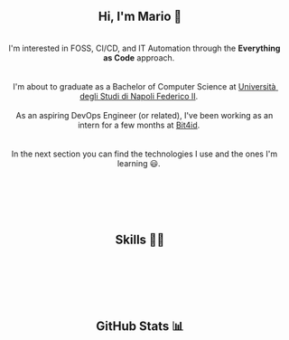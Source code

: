 
#+BEGIN_HTML
<h2 align="center"> Hi, I'm Mario 👋 </h2>
<p align="center">
  <span style="white-space: pre-wrap">  
    I'm interested in FOSS, CI/CD, and IT Automation through the <b>Everything as Code</b> approach. <br>
  
    I'm about to graduate as a Bachelor of Computer Science at <a href="https://www.unina.it">Università degli Studi di Napoli Federico II</a>. <br>
    As an aspiring DevOps Engineer (or related), I've been working as an intern for a few months at <a href="https://www.bit4id.com/en">Bit4id</a>. <br>
  
    In the next section you can find the technologies I use and the ones I'm learning 😃. <br> <br>
  
    <img src="https://visitcount.itsvg.in/api?id=archer-65&icon=0&color=0" />&nbsp;
  </span>
</p>
#+END_HTML


#+BEGIN_HTML
<h2 align="center"> Skills 🤹🏻 </h2>
<p align="center">
  <img src="https://img.shields.io/badge/c-%2300599C.svg?style=for-the-badge&logo=c&logoColor=white" />&nbsp;
  <img src="https://img.shields.io/badge/java-%23ED8B00.svg?style=for-the-badge&logo=java&logoColor=white" />&nbsp;
  <img src="https://img.shields.io/badge/kotlin-%237F52FF.svg?style=for-the-badge&logo=kotlin&logoColor=white" />&nbsp;
  <img src="https://img.shields.io/badge/shell_script-%23121011.svg?style=for-the-badge&logo=gnu-bash&logoColor=white" />&nbsp;
  <img src="https://img.shields.io/badge/NIX-5277C3.svg?style=for-the-badge&logo=NixOS&logoColor=white" />&nbsp;
</p>

<p align="center">
  <img src="https://img.shields.io/badge/Linux-FCC624?style=for-the-badge&logo=linux&logoColor=black" />&nbsp;
  <img src="https://img.shields.io/badge/NIXOS-5277C3.svg?style=for-the-badge&logo=NixOS&logoColor=white" />&nbsp;
  <img src="https://img.shields.io/badge/git-%23F05033.svg?style=for-the-badge&logo=git&logoColor=white" />&nbsp;
  <img src="https://img.shields.io/badge/Emacs-%237F5AB6.svg?&style=for-the-badge&logo=gnu-emacs&logoColor=white" />&nbsp;
  <img src="https://img.shields.io/badge/VIM-%2311AB00.svg?style=for-the-badge&logo=vim&logoColor=white" />&nbsp;
</p>

<p align="center">
  <img src="https://img.shields.io/badge/AWS-%23FF9900.svg?style=for-the-badge&logo=amazon-aws&logoColor=white" />&nbsp;
  <img src="https://img.shields.io/badge/docker-%230db7ed.svg?style=for-the-badge&logo=docker&logoColor=whitek" />&nbsp;
  <img src="https://img.shields.io/badge/kubernetes-%23326ce5.svg?style=for-the-badge&logo=kubernetes&logoColor=white" />&nbsp;
  <img src="https://img.shields.io/badge/jenkins-%232C5263.svg?style=for-the-badge&logo=jenkins&logoColor=white" />&nbsp;
  <img src="https://img.shields.io/badge/gitlab%20ci-%23181717.svg?style=for-the-badge&logo=gitlab&logoColor=white" />&nbsp;
  <img src="https://img.shields.io/badge/terraform-%235835CC.svg?style=for-the-badge&logo=terraform&logoColor=white" />&nbsp;
</p>

#+END_HTML


#+BEGIN_HTML
<h2 align="center"> GitHub Stats 📊 </h2>
<p align="center">
  <img src="https://github-readme-stats.vercel.app/api?username=archer-65&theme=tokyonight&hide_border=false&include_all_commits=false&count_private=true">
  <br/>
  <img src="https://github-readme-streak-stats.herokuapp.com/?user=archer-65&theme=tokyonight&hide_border=false">
  <br/>
  <img src="https://github-readme-stats.vercel.app/api/top-langs/?username=archer-65&theme=tokyonight&hide_border=false&include_all_commits=false&count_private=true&layout=compact">
  <br/>
</p>
#+END_HTML
